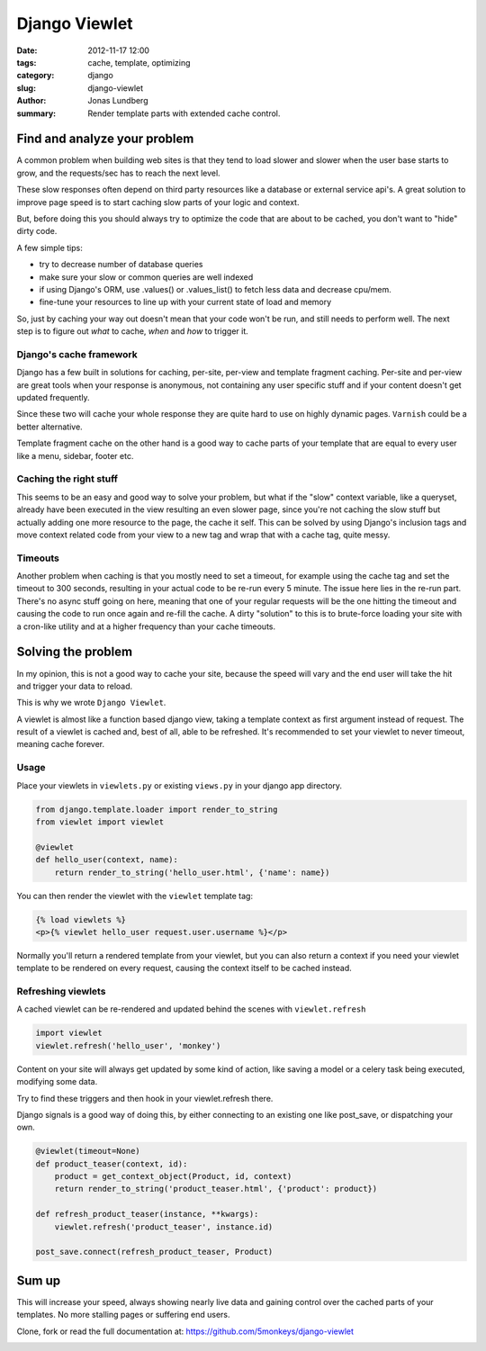 Django Viewlet
==============

:date: 2012-11-17 12:00
:tags: cache, template, optimizing
:category: django
:slug: django-viewlet
:author: Jonas Lundberg
:summary: Render template parts with extended cache control.


Find and analyze your problem
-----------------------------
A common problem when building web sites is that they tend to load slower and slower when the user base starts to grow,
and the requests/sec has to reach the next level.

These slow responses often depend on third party resources like a database or external service api's.
A great solution to improve page speed is to start caching slow parts of your logic and context.

But, before doing this you should always try to optimize the code that are about to be cached, you don't want to "hide" dirty code.

A few simple tips:

* try to decrease number of database queries
* make sure your slow or common queries are well indexed
* if using Django's ORM, use .values() or .values_list() to fetch less data and decrease cpu/mem.
* fine-tune your resources to line up with your current state of load and memory

So, just by caching your way out doesn't mean that your code won't be run, and still needs to perform well.
The next step is to figure out *what* to cache, *when* and *how* to trigger it.

Django's cache framework
________________________
Django has a few built in solutions for caching, per-site, per-view and template fragment caching.
Per-site and per-view are great tools when your response is anonymous, not containing any user specific stuff
and if your content doesn't get updated frequently.

Since these two will cache your whole response they are quite hard to use on highly dynamic pages. ``Varnish`` could be a better alternative.

Template fragment cache on the other hand is a good way to cache parts of your template that are equal to every user like a menu, sidebar, footer etc.

Caching the right stuff
_______________________
This seems to be an easy and good way to solve your problem, but what if the "slow" context variable, like a queryset, already have been executed in the view resulting an even slower page,
since you're not caching the slow stuff but actually adding one more resource to the page, the cache it self.
This can be solved by using Django's inclusion tags and move context related code from your view to a new tag and wrap that with a cache tag, quite messy.

Timeouts
________
Another problem when caching is that you mostly need to set a timeout, for example using the cache tag and set the timeout to 300 seconds,
resulting in your actual code to be re-run every 5 minute. The issue here lies in the re-run part. There's no async stuff going on here,
meaning that one of your regular requests will be the one hitting the timeout and causing the code to run once again and re-fill the cache.
A dirty "solution" to this is to brute-force loading your site with a cron-like utility and at a higher frequency than your cache timeouts.

Solving the problem
-------------------
In my opinion, this is not a good way to cache your site, because the speed will vary and the end user will take the hit and trigger your data to reload.

This is why we wrote ``Django Viewlet``.

A viewlet is almost like a function based django view, taking a template context as first argument instead of request.
The result of a viewlet is cached and, best of all, able to be refreshed.
It's recommended to set your viewlet to never timeout, meaning cache forever.

Usage
_____

Place your viewlets in ``viewlets.py`` or existing ``views.py`` in your django app directory.

.. code-block:: python

    from django.template.loader import render_to_string
    from viewlet import viewlet

    @viewlet
    def hello_user(context, name):
        return render_to_string('hello_user.html', {'name': name})


You can then render the viewlet with the ``viewlet`` template tag:

.. code-block:: html

    {% load viewlets %}
    <p>{% viewlet hello_user request.user.username %}</p>


Normally you'll return a rendered template from your viewlet,
but you can also return a context if you need your viewlet template to be rendered on every request, causing the context itself to be cached instead.

Refreshing viewlets
___________________

A cached viewlet can be re-rendered and updated behind the scenes with ``viewlet.refresh``

.. code-block:: python

    import viewlet
    viewlet.refresh('hello_user', 'monkey')


Content on your site will always get updated by some kind of action, like saving a model or a celery task being executed, modifying some data.

Try to find these triggers and then hook in your viewlet.refresh there.

Django signals is a good way of doing this, by either connecting to an existing one like post_save, or dispatching your own.

.. code-block:: python

    @viewlet(timeout=None)
    def product_teaser(context, id):
        product = get_context_object(Product, id, context)
        return render_to_string('product_teaser.html', {'product': product})

    def refresh_product_teaser(instance, **kwargs):
        viewlet.refresh('product_teaser', instance.id)

    post_save.connect(refresh_product_teaser, Product)


Sum up
------
This will increase your speed, always showing nearly live data and gaining control over the cached parts of your templates.
No more stalling pages or suffering end users.

Clone, fork or read the full documentation at: https://github.com/5monkeys/django-viewlet


.. image:: https://travis-ci.org/5monkeys/django-viewlet.png?branch=master
    :target: http://travis-ci.org/5monkeys/django-viewlet
